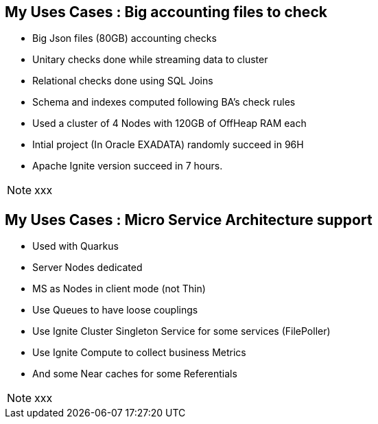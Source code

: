 
== My Uses Cases : Big accounting files to check

--
* Big Json files (80GB) accounting checks
* Unitary checks done while streaming data to cluster
* Relational checks done using SQL Joins
* Schema and indexes computed following BA's check rules
* Used a cluster of 4 Nodes with 120GB of OffHeap RAM each
* Intial project (In Oracle EXADATA) randomly succeed in 96H
* Apache Ignite version succeed in 7 hours.


--
[NOTE.speaker]
--
xxx
--

== My Uses Cases : Micro Service Architecture support

--
* Used with Quarkus
* Server Nodes dedicated
* MS as Nodes in client mode (not Thin)
* Use Queues to have loose couplings
* Use Ignite Cluster Singleton Service for some services (FilePoller)
* Use Ignite Compute to collect business Metrics
* And some Near caches for some Referentials


--
[NOTE.speaker]
--
xxx
--
